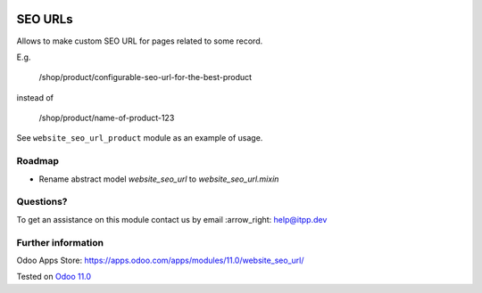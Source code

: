 .. image:: https://itpp.dev/images/infinity-readme.png
   :alt: Tested and maintained by IT Projects Labs
   :target: https://itpp.dev

.. image:: https://img.shields.io/badge/license-MIT-blue.svg
   :target: https://opensource.org/licenses/MIT
   :alt: License: MIT

==========
 SEO URLs
==========

Allows to make custom SEO URL for pages related to some record.

E.g.

    /shop/product/configurable-seo-url-for-the-best-product

instead of

    /shop/product/name-of-product-123

See ``website_seo_url_product`` module as an example of usage.

Roadmap
=======

* Rename abstract model `website_seo_url` to  `website_seo_url.mixin`

Questions?
==========

To get an assistance on this module contact us by email :arrow_right: help@itpp.dev

Further information
===================

Odoo Apps Store: https://apps.odoo.com/apps/modules/11.0/website_seo_url/

Tested on `Odoo 11.0 <https://github.com/odoo/odoo/commit/5b281c3cfbb0b8fc86c62171f321cde0fadfaf14>`_
